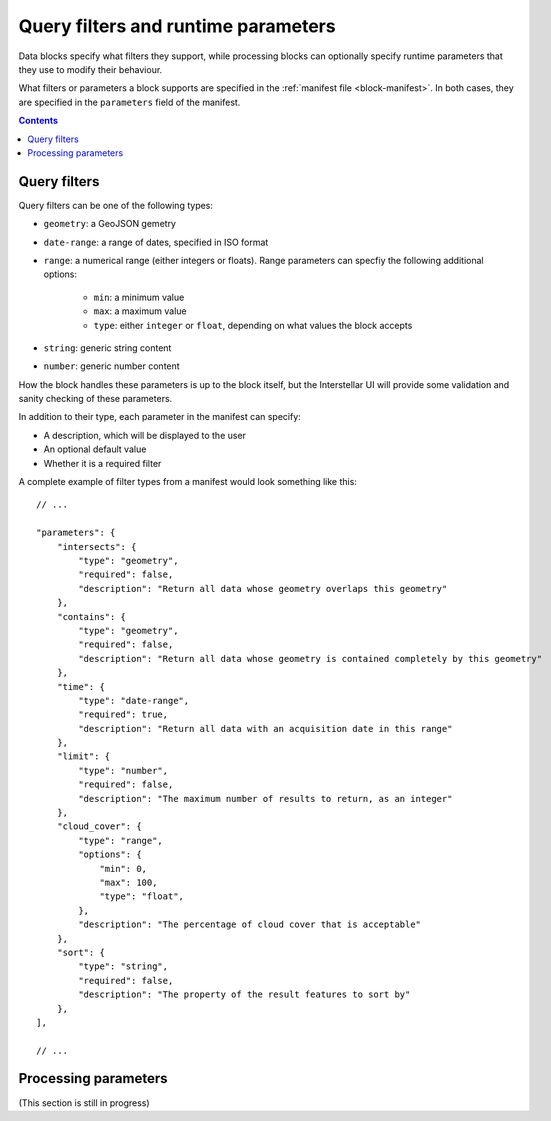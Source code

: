 .. _block-params:

Query filters and runtime parameters
====================================

Data blocks specify what filters they support, while processing blocks can optionally specify runtime parameters that
they use to modify their behaviour.

What filters or parameters a block supports are specified in the :ref:`manifest file <block-manifest>`. In both cases,
they are specified in the ``parameters`` field of the manifest.

.. contents::

Query filters
-------------

Query filters can be one of the following types:

* ``geometry``: a GeoJSON gemetry
* ``date-range``: a range of dates, specified in ISO format
* ``range``: a numerical range (either integers or floats). Range parameters can specfiy the following additional
  options:
    - ``min``: a minimum value
    - ``max``: a maximum value
    - ``type``: either ``integer`` or ``float``, depending on what values the block accepts
* ``string``: generic string content
* ``number``: generic number content

How the block handles these parameters is up to the block itself, but the Interstellar UI will provide some validation
and sanity checking of these parameters.

In addition to their type, each parameter in the manifest can specify:

* A description, which will be displayed to the user
* An optional default value
* Whether it is a required filter

A complete example of filter types from a manifest would look something like this:

::

    // ...

    "parameters": {
        "intersects": {
            "type": "geometry",
            "required": false,
            "description": "Return all data whose geometry overlaps this geometry"
        },
        "contains": {
            "type": "geometry",
            "required": false,
            "description": "Return all data whose geometry is contained completely by this geometry"
        },
        "time": {
            "type": "date-range",
            "required": true,
            "description": "Return all data with an acquisition date in this range"
        },
        "limit": {
            "type": "number",
            "required": false,
            "description": "The maximum number of results to return, as an integer"
        },
        "cloud_cover": {
            "type": "range",
            "options": {
                "min": 0,
                "max": 100,
                "type": "float",
            },
            "description": "The percentage of cloud cover that is acceptable"
        },
        "sort": {
            "type": "string",
            "required": false,
            "description": "The property of the result features to sort by"
        },
    ],

    // ...

Processing parameters
---------------------

(This section is still in progress)

.. TODO